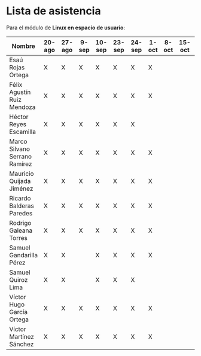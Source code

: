 * Lista de asistencia

Para el módulo de *Linux en espacio de usuario*:

| Nombre                        | 20-ago | 27-ago | 9-sep | 10-sep | 23-sep | 24-sep | 1-oct | 8-oct | 15-oct | 22-oct |
|-------------------------------+--------+--------+-------+--------+--------+--------+-------+-------+--------+--------|
| Esaú Rojas Ortega             | X      | X      | X     | X      | X      | X      | X     |       |        |        |
| Félix Agustín Ruiz Mendoza    | X      | X      | X     | X      | X      | X      | X     |       |        |        |
| Héctor Reyes Escamilla        | X      | X      | X     | X      | X      | X      |       |       |        |        |
| Marco Silvano Serrano Ramírez | X      | X      | X     | X      | X      | X      | X     |       |        |        |
| Mauricio Quijada Jiménez      | X      | X      | X     | X      | X      | X      | X     |       |        |        |
| Ricardo Balderas Paredes      | X      | X      | X     | X      | X      | X      | X     |       |        |        |
| Rodrigo Galeana Torres        | X      | X      | X     | X      | X      | X      | X     |       |        |        |
| Samuel Gandarilla Pérez       | X      | X      |       | X      | X      | X      | X     |       |        |        |
| Samuel Quiroz Lima            | X      | X      |       | X      | X      | X      |       |       |        |        |
| Víctor Hugo García Ortega     | X      | X      | X     | X      | X      | X      | X     |       |        |        |
| Víctor Martínez Sánchez       | X      | X      | X     | X      | X      | X      | X     |       |        |        |
